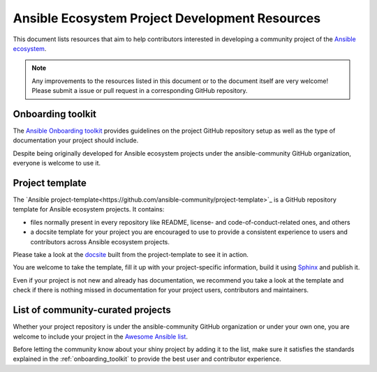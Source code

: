 .. _ecosystem_project_dev_resources:

***********************************************
Ansible Ecosystem Project Development Resources
***********************************************

This document lists resources that aim to help contributors interested in developing a community project of the `Ansible ecosystem <https://docs.ansible.com/ecosystem.html>`_.

.. note::

   Any improvements to the resources listed in this document or to the document itself are very welcome! Please submit a issue or pull request in a corresponding GitHub repository.

.. _onboarding_toolkit:

Onboarding toolkit
==================

The `Ansible Onboarding toolkit <https://ansible.readthedocs.io/projects/project-onboarding/en/latest/>`_ provides guidelines on the project GitHub repository setup as well as the type of documentation your project should include.

Despite being originally developed for Ansible ecosystem projects under the ansible-community GitHub organization, everyone is welcome to use it.

Project template
================

The `Ansible project-template<https://github.com/ansible-community/project-template>`_ is a GitHub repository template for Ansible ecosystem projects. It contains:

* files normally present in every repository like README, license- and code-of-conduct-related ones, and others
* a docsite template for your project you are encouraged to use to provide a consistent experience to users and contributors across Ansible ecosystem projects.

Please take a look at the `docsite <https://ansible.readthedocs.io/projects/ansible-project-template/en/latest/>`_ built from the project-template to see it in action.

You are welcome to take the template, fill it up with your project-specific information, build it using `Sphinx <https://www.sphinx-doc.org/en/master/>`_ and publish it.

Even if your project is not new and already has documentation, we recommend you take a look at the template and check if there is nothing missed in documentation for your project users, contributors and maintainers.

List of community-curated projects
==================================

Whether your project repository is under the ansible-community GitHub organization or under your own one, you are welcome to include your project in the `Awesome Ansible list <https://github.com/ansible-community/awesome-ansible/blob/main/README.md>`_.

Before letting the community know about your shiny project by adding it to the list, make sure it satisfies the standards explained in the :ref:`onboarding_toolkit` to provide the best user and contributor experience.
